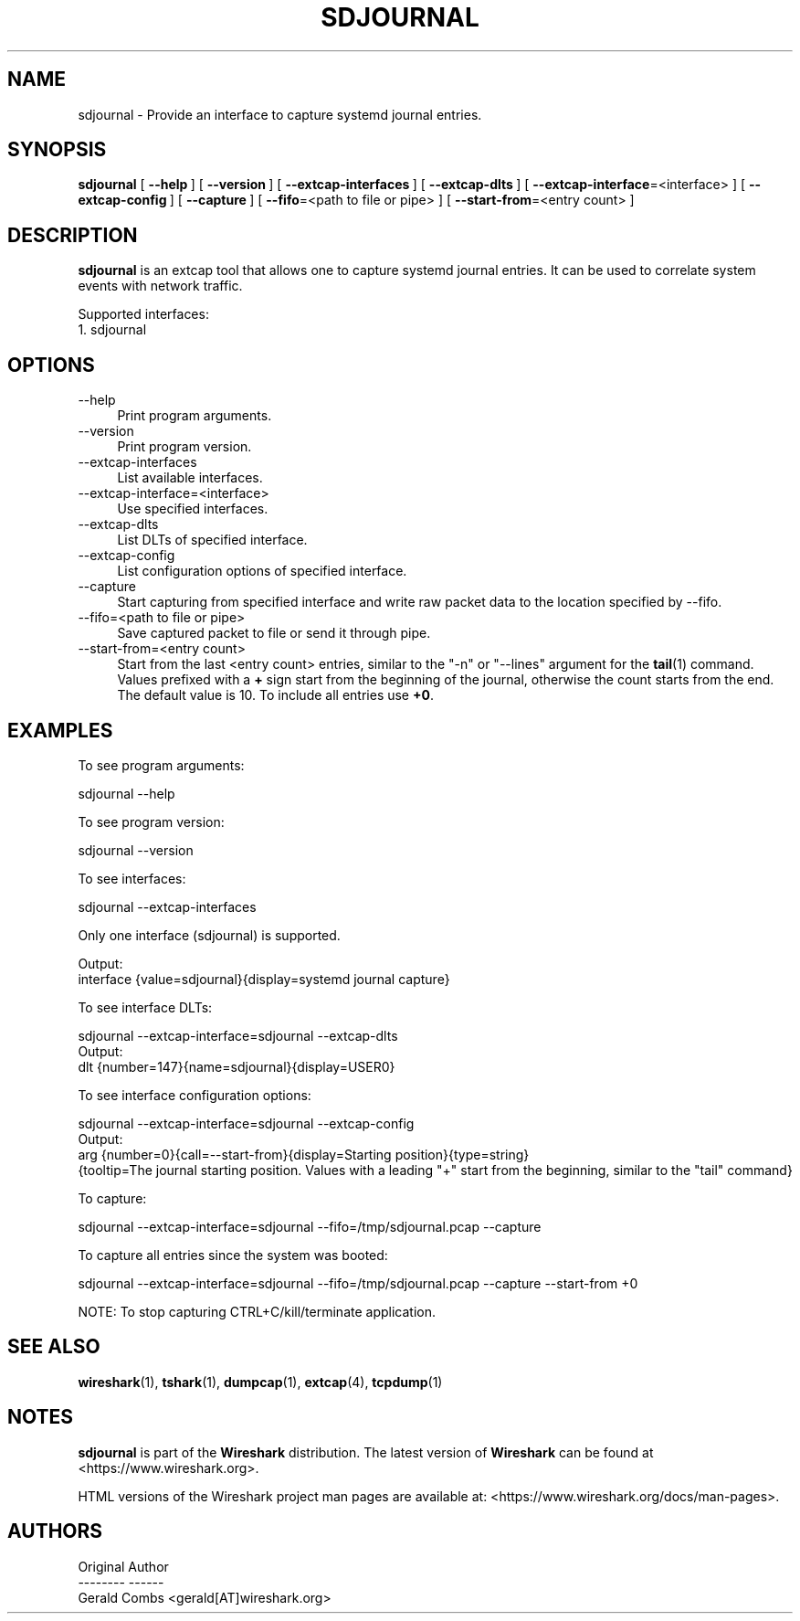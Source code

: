 .\" -*- mode: troff; coding: utf-8 -*-
.\" Automatically generated by Pod::Man 5.0102 (Pod::Simple 3.45)
.\"
.\" Standard preamble:
.\" ========================================================================
.de Sp \" Vertical space (when we can't use .PP)
.if t .sp .5v
.if n .sp
..
.de Vb \" Begin verbatim text
.ft CW
.nf
.ne \\$1
..
.de Ve \" End verbatim text
.ft R
.fi
..
.\" \*(C` and \*(C' are quotes in nroff, nothing in troff, for use with C<>.
.ie n \{\
.    ds C` ""
.    ds C' ""
'br\}
.el\{\
.    ds C`
.    ds C'
'br\}
.\"
.\" Escape single quotes in literal strings from groff's Unicode transform.
.ie \n(.g .ds Aq \(aq
.el       .ds Aq '
.\"
.\" If the F register is >0, we'll generate index entries on stderr for
.\" titles (.TH), headers (.SH), subsections (.SS), items (.Ip), and index
.\" entries marked with X<> in POD.  Of course, you'll have to process the
.\" output yourself in some meaningful fashion.
.\"
.\" Avoid warning from groff about undefined register 'F'.
.de IX
..
.nr rF 0
.if \n(.g .if rF .nr rF 1
.if (\n(rF:(\n(.g==0)) \{\
.    if \nF \{\
.        de IX
.        tm Index:\\$1\t\\n%\t"\\$2"
..
.        if !\nF==2 \{\
.            nr % 0
.            nr F 2
.        \}
.    \}
.\}
.rr rF
.\" ========================================================================
.\"
.IX Title "SDJOURNAL 1"
.TH SDJOURNAL 1 2019-02-28 3.0.0 "The Wireshark Network Analyzer"
.\" For nroff, turn off justification.  Always turn off hyphenation; it makes
.\" way too many mistakes in technical documents.
.if n .ad l
.nh
.SH NAME
sdjournal \- Provide an interface to capture systemd journal entries.
.SH SYNOPSIS
.IX Header "SYNOPSIS"
\&\fBsdjournal\fR
[\ \fB\-\-help\fR\ ]
[\ \fB\-\-version\fR\ ]
[\ \fB\-\-extcap\-interfaces\fR\ ]
[\ \fB\-\-extcap\-dlts\fR\ ]
[\ \fB\-\-extcap\-interface\fR=<interface>\ ]
[\ \fB\-\-extcap\-config\fR\ ]
[\ \fB\-\-capture\fR\ ]
[\ \fB\-\-fifo\fR=<path\ to\ file\ or\ pipe>\ ]
[\ \fB\-\-start\-from\fR=<entry\ count>\ ]
.SH DESCRIPTION
.IX Header "DESCRIPTION"
\&\fBsdjournal\fR is an extcap tool that allows one to capture systemd
journal entries. It can be used to correlate system events with
network traffic.
.PP
Supported interfaces:
.IP "1. sdjournal" 4
.IX Item "1. sdjournal"
.SH OPTIONS
.IX Header "OPTIONS"
.PD 0
.IP \-\-help 4
.IX Item "--help"
.PD
Print program arguments.
.IP \-\-version 4
.IX Item "--version"
Print program version.
.IP \-\-extcap\-interfaces 4
.IX Item "--extcap-interfaces"
List available interfaces.
.IP \-\-extcap\-interface=<interface> 4
.IX Item "--extcap-interface=<interface>"
Use specified interfaces.
.IP \-\-extcap\-dlts 4
.IX Item "--extcap-dlts"
List DLTs of specified interface.
.IP \-\-extcap\-config 4
.IX Item "--extcap-config"
List configuration options of specified interface.
.IP \-\-capture 4
.IX Item "--capture"
Start capturing from specified interface and write raw packet data to the location specified by \-\-fifo.
.IP "\-\-fifo=<path to file or pipe>" 4
.IX Item "--fifo=<path to file or pipe>"
Save captured packet to file or send it through pipe.
.IP "\-\-start\-from=<entry count>" 4
.IX Item "--start-from=<entry count>"
Start from the last <entry count> entries, similar to the
"\-n" or "\-\-lines" argument for the \fBtail\fR\|(1) command. Values prefixed
with a \fB+\fR sign start from the beginning of the journal, otherwise
the count starts from the end. The default value is 10. To include
all entries use \fB+0\fR.
.SH EXAMPLES
.IX Header "EXAMPLES"
To see program arguments:
.PP
.Vb 1
\&    sdjournal \-\-help
.Ve
.PP
To see program version:
.PP
.Vb 1
\&    sdjournal \-\-version
.Ve
.PP
To see interfaces:
.PP
.Vb 1
\&    sdjournal \-\-extcap\-interfaces
.Ve
.PP
Only one interface (sdjournal) is supported.
.PP
.Vb 2
\&  Output:
\&    interface {value=sdjournal}{display=systemd journal capture}
.Ve
.PP
To see interface DLTs:
.PP
.Vb 1
\&    sdjournal \-\-extcap\-interface=sdjournal \-\-extcap\-dlts
\&
\&  Output:
\&    dlt {number=147}{name=sdjournal}{display=USER0}
.Ve
.PP
To see interface configuration options:
.PP
.Vb 1
\&    sdjournal \-\-extcap\-interface=sdjournal \-\-extcap\-config
\&
\&  Output:
\&
\&    arg {number=0}{call=\-\-start\-from}{display=Starting position}{type=string}
\&        {tooltip=The journal starting position. Values with a leading "+" start from the beginning, similar to the "tail" command}
.Ve
.PP
To capture:
.PP
.Vb 1
\&    sdjournal \-\-extcap\-interface=sdjournal \-\-fifo=/tmp/sdjournal.pcap \-\-capture
.Ve
.PP
To capture all entries since the system was booted:
.PP
.Vb 1
\&    sdjournal \-\-extcap\-interface=sdjournal \-\-fifo=/tmp/sdjournal.pcap \-\-capture \-\-start\-from +0
.Ve
.PP
NOTE: To stop capturing CTRL+C/kill/terminate application.
.SH "SEE ALSO"
.IX Header "SEE ALSO"
\&\fBwireshark\fR\|(1), \fBtshark\fR\|(1), \fBdumpcap\fR\|(1), \fBextcap\fR\|(4), \fBtcpdump\fR\|(1)
.SH NOTES
.IX Header "NOTES"
\&\fBsdjournal\fR is part of the \fBWireshark\fR distribution.  The latest version
of \fBWireshark\fR can be found at <https://www.wireshark.org>.
.PP
HTML versions of the Wireshark project man pages are available at:
<https://www.wireshark.org/docs/man\-pages>.
.SH AUTHORS
.IX Header "AUTHORS"
.Vb 3
\&  Original Author
\&  \-\-\-\-\-\-\-\- \-\-\-\-\-\-
\&  Gerald Combs             <gerald[AT]wireshark.org>
.Ve
